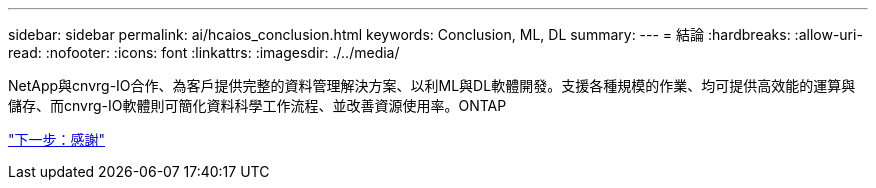 ---
sidebar: sidebar 
permalink: ai/hcaios_conclusion.html 
keywords: Conclusion, ML, DL 
summary:  
---
= 結論
:hardbreaks:
:allow-uri-read: 
:nofooter: 
:icons: font
:linkattrs: 
:imagesdir: ./../media/


[role="lead"]
NetApp與cnvrg-IO合作、為客戶提供完整的資料管理解決方案、以利ML與DL軟體開發。支援各種規模的作業、均可提供高效能的運算與儲存、而cnvrg-IO軟體則可簡化資料科學工作流程、並改善資源使用率。ONTAP

link:hcaios_acknowledgments.html["下一步：感謝"]

